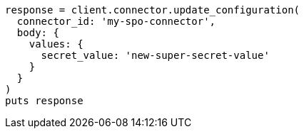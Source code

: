 [source, ruby]
----
response = client.connector.update_configuration(
  connector_id: 'my-spo-connector',
  body: {
    values: {
      secret_value: 'new-super-secret-value'
    }
  }
)
puts response
----
